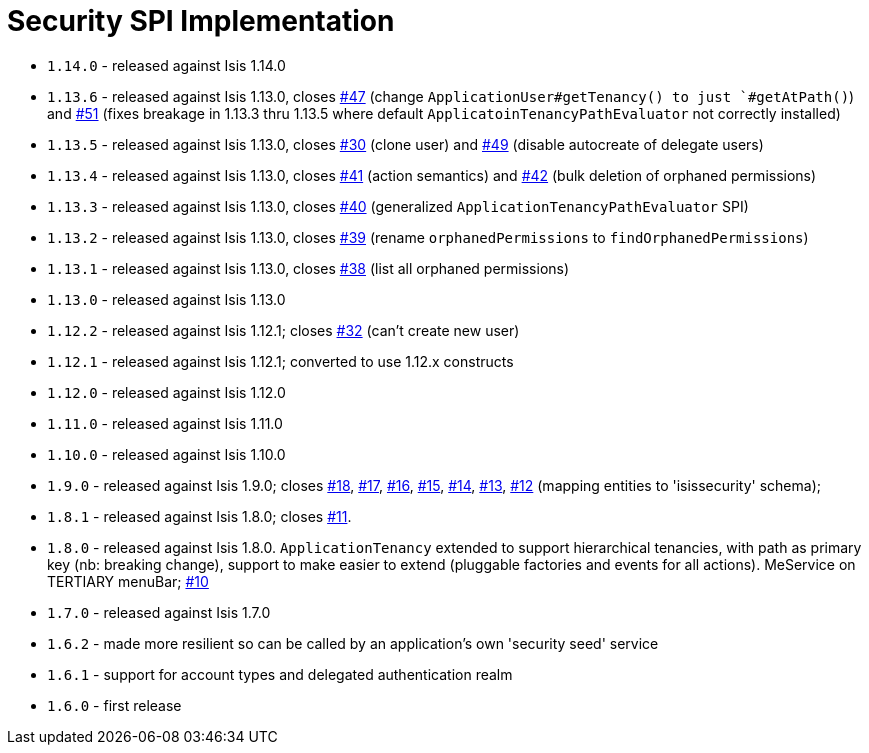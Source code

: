 [[_change-log_spi-security]]
= Security SPI Implementation
:_basedir: ../../../
:_imagesdir: images/


* `1.14.0` - released against Isis 1.14.0
* `1.13.6` - released against Isis 1.13.0, closes link:https://github.com/isisaddons/isis-module-security/issues/47[#47] (change `ApplicationUser#getTenancy() to just `#getAtPath()`) and https://github.com/isisaddons/isis-module-security/issues/51[#51] (fixes breakage in 1.13.3 thru 1.13.5 where default `ApplicatoinTenancyPathEvaluator` not correctly installed)
* `1.13.5` - released against Isis 1.13.0, closes link:https://github.com/isisaddons/isis-module-security/issues/30[#30] (clone user) and link:https://github.com/isisaddons/isis-module-security/issues/49[#49] (disable autocreate of delegate users)
* `1.13.4` - released against Isis 1.13.0, closes link:https://github.com/isisaddons/isis-module-security/issues/41[#41] (action semantics) and link:https://github.com/isisaddons/isis-module-security/issues/42[#42] (bulk deletion of orphaned permissions)
* `1.13.3` - released against Isis 1.13.0, closes link:https://github.com/isisaddons/isis-module-security/issues/40[#40] (generalized `ApplicationTenancyPathEvaluator` SPI)
* `1.13.2` - released against Isis 1.13.0, closes link:https://github.com/isisaddons/isis-module-security/issues/39[#39] (rename `orphanedPermissions` to `findOrphanedPermissions`)
* `1.13.1` - released against Isis 1.13.0, closes link:https://github.com/isisaddons/isis-module-security/issues/38[#38] (list all orphaned permissions)
* `1.13.0` - released against Isis 1.13.0
* `1.12.2` - released against Isis 1.12.1; closes link:https://github.com/isisaddons/isis-module-security/issues/32[#32] (can't create new user)
* `1.12.1` - released against Isis 1.12.1; converted to use 1.12.x constructs
* `1.12.0` - released against Isis 1.12.0
* `1.11.0` - released against Isis 1.11.0
* `1.10.0` - released against Isis 1.10.0
* `1.9.0` - released against Isis 1.9.0; closes link:https://github.com/isisaddons/isis-module-security/issues/18[#18], link:https://github.com/isisaddons/isis-module-security/issues/17[#17], link:https://github.com/isisaddons/isis-module-security/issues/16[#16], link:https://github.com/isisaddons/isis-module-security/issues/15[#15], link:https://github.com/isisaddons/isis-module-security/issues/14[#14], link:https://github.com/isisaddons/isis-module-security/issues/13[#13], link:https://github.com/isisaddons/isis-module-security/issues/12[#12]  (mapping entities to 'isissecurity' schema);
* `1.8.1` - released against Isis 1.8.0; closes link:https://github.com/isisaddons/isis-module-security/issues/11[#11].
* `1.8.0` - released against Isis 1.8.0. `ApplicationTenancy` extended to support hierarchical tenancies, with path as primary key (nb: breaking change), support to make easier to extend (pluggable factories and events for all actions). MeService on TERTIARY menuBar; link:https://github.com/isisaddons/isis-module-security/issues/10[#10]
* `1.7.0` - released against Isis 1.7.0
* `1.6.2` - made more resilient so can be called by an application's own 'security seed' service
* `1.6.1` - support for account types and delegated authentication realm
* `1.6.0` - first release
